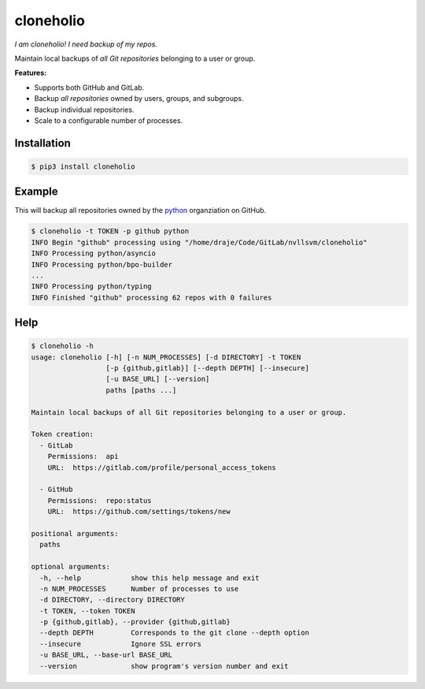 cloneholio
==========
*I am cloneholio! I need backup of my repos.*

|Version|

Maintain local backups of *all Git repositories* belonging to a user or group.

**Features:**

- Supports both GitHub and GitLab.
- Backup *all repositories* owned by users, groups, and subgroups.
- Backup individual repositories.
- Scale to a configurable number of processes.


Installation
------------

.. code::

    $ pip3 install cloneholio


Example
-------
This will backup all repositories owned by the `python`_ organziation on GitHub.

.. code::

    $ cloneholio -t TOKEN -p github python
    INFO Begin "github" processing using "/home/draje/Code/GitLab/nvllsvm/cloneholio"
    INFO Processing python/asyncio
    INFO Processing python/bpo-builder
    ...
    INFO Processing python/typing
    INFO Finished "github" processing 62 repos with 0 failures



Help
----

.. code::

    $ cloneholio -h
    usage: cloneholio [-h] [-n NUM_PROCESSES] [-d DIRECTORY] -t TOKEN
                      [-p {github,gitlab}] [--depth DEPTH] [--insecure]
                      [-u BASE_URL] [--version]
                      paths [paths ...]

    Maintain local backups of all Git repositories belonging to a user or group.

    Token creation:
      - GitLab
        Permissions:  api
        URL:  https://gitlab.com/profile/personal_access_tokens

      - GitHub
        Permissions:  repo:status
        URL:  https://github.com/settings/tokens/new

    positional arguments:
      paths

    optional arguments:
      -h, --help            show this help message and exit
      -n NUM_PROCESSES      Number of processes to use
      -d DIRECTORY, --directory DIRECTORY
      -t TOKEN, --token TOKEN
      -p {github,gitlab}, --provider {github,gitlab}
      --depth DEPTH         Corresponds to the git clone --depth option
      --insecure            Ignore SSL errors
      -u BASE_URL, --base-url BASE_URL
      --version             show program's version number and exit


.. |Version| image:: https://img.shields.io/pypi/v/cloneholio.svg?
   :target: https://pypi.org/project/cloneholio/

.. _python: https://github.com/python


